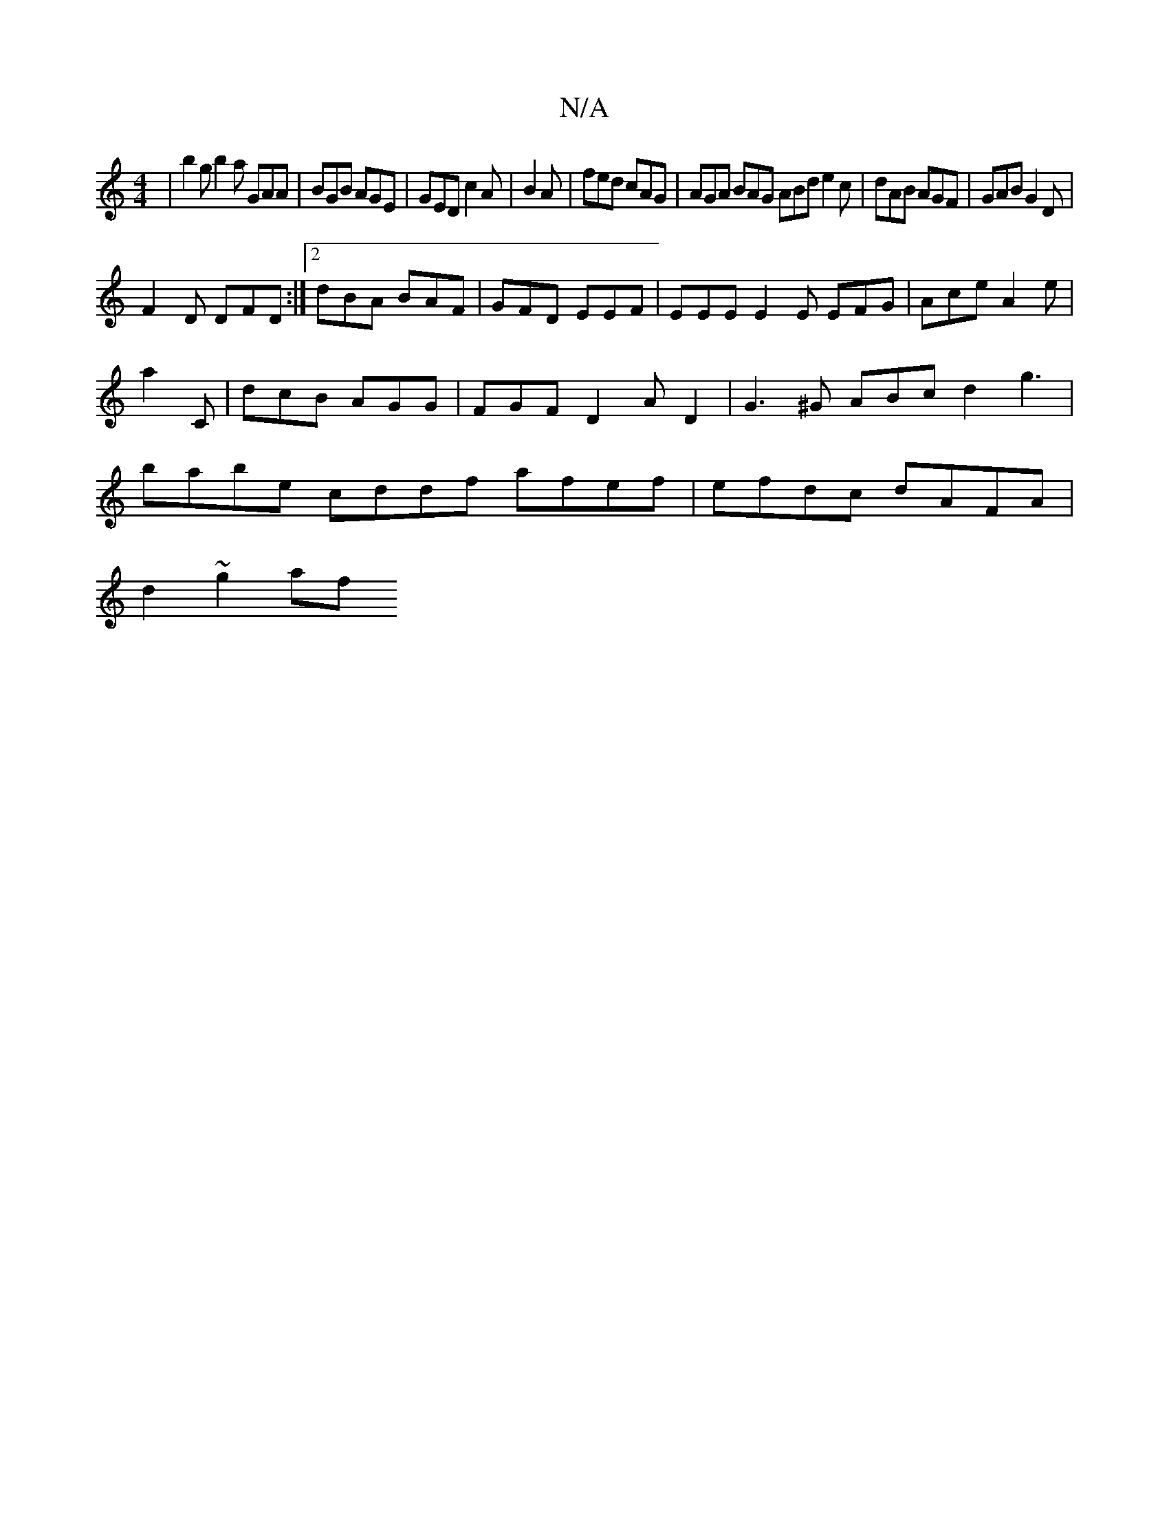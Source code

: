 X:1
T:N/A
M:4/4
R:N/A
K:Cmajor
| b2g b2a GAA|BGB AGE|GED c2A|B2A | fed cAG | AGA BAG ABd e2c|dAB AGF|GAB G2D|
F2D DFD:|2 dBA BAF|GFD EEF|EEE E2E EFG|Ace A2e|a2C|dcB AGG|FGF D2AD2| G3 ^G ABcd2g3|babe cddf afef | efdc dAFA |
d2~g2 af